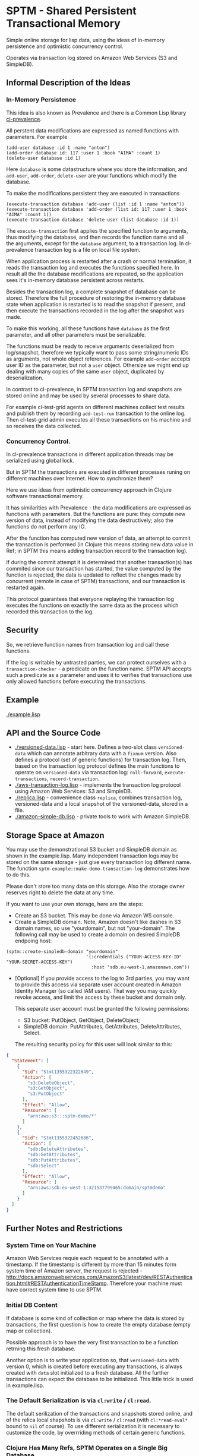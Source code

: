* SPTM - Shared Persistent Transactional Memory
  Simple online storage for lisp data, using the ideas of in-memory 
  persistence and optimistic concurrency control.

  Operates via transaction log stored on Amazon Web Services (S3 and SimpleDB).

** Informal Description of the Ideas
*** In-Memory Persistence
   This idea is also known as Prevalence and there is a Common Lisp
   library [[http://common-lisp.net/project/cl-prevalence/][cl-prevalence]].
   
   All perstent data modifications are expressed as named functions
   with parameters. For example
   
#+BEGIN_SRC common-lisp
   (add-user database :id 1 :name "anton")
   (add-order database id: 117 :user 1 :book "AIMA" :count 1)
   (delete-user database :id 1)
#+END_SRC
   Here =database= is some datastructure where you store the information,
   and =add-user=, =add-order=, =delete-user= are your functions which
   modify the database.
   
   To make the modifications persistent they are executed in transactions
#+BEGIN_SRC common-lisp
   (execute-transaction database 'add-user (list :id 1 :name "anton"))
   (execute-transaction database 'add-order (list id: 117 :user 1 :book "AIMA" :count 1))
   (execute-transaction database 'delete-user (list database :id 1))
#+END_SRC
   
   The =execute-transaction= first applies the specified function to arguments,
   thus modifying the database, and then records the function name and all the arguments,
   except for the =database= argument, to a transaction log. In cl-prevalence
   transaction log is a file on local file system.
   
   When application process is restarted after a crash or normal termination,
   it reads the transaction log and executes the functions specified here.
   In result all the the database modifications are repeated, so the
   application sees it's in-memory database persistent across restarts.
   
   Besides the transaction log, a complete snapshot of database can be stored.
   Therefore the full procedure of restoring the in-memory database state
   when application is restarted is to read the snapshot if present, and then
   execute the transactions recorded in the log after the snapshot was made.
   
   To make this working, all these functions have =database= as the first
   parameter, and all other parameters must be serializable.

   The functions must be ready to receive arguments deserialized from log/snapshot,
   therefore we typically want to pass some string/numeric IDs as arguments,
   not whole object references. For example =add-order= accepts user ID as
   the parameter, but not a =user= object. Othersize we might end up
   dealing with many copies of the same =user= object, duplicated by
   deserialization.
   
   In contrast to cl-prevalence, in SPTM transaction log and snapshots
   are stored online and may be used by several processes to share data.
   
   For example cl-test-grid agents on different machines collect test
   results and publish them by recording =add-test-run= transaction
   to the online log. Then cl-test-grid admin executes all these transactions
   on his machine and so receives the data collected.
     
*** Concurrency Control.

   In cl-prevalence transactions in different application threads
   may be serialized using global lock.
   
   But in SPTM the transactions are executed in different processes
   runing on different machines over Internet. How to synchronize them?
   
   Here we use ideas from optimistic concurrency approach in Clojure
   software transactional memory.

   It has similarities with Prevalence - the data modifications are expressed as
   functions with parameters. But the functions are pure: they
   compute new version of data, instead of modifying the data destructively;
   also the functions do not perform any IO.

   After the function has computed new version of data, an attempt to
   commit the transaction is performed (in Clojure this means storing
   new data value in Ref; in SPTM this means adding transaction record
   to the transaction log).

   If during the commit attempt it is determined that another transaction(s)
   has commited since our transaction has started, the value computed by
   the function is rejected, the data is updated to reflect the changes
   made by concurrent (remote in case of SPTM) transactions,
   and our transaction is restarted again.

   This protocol guarantees that everyone replaying the transaction log
   executes the functions on exactly the same data as the process
   which recorded this transaction to the log.

** Security
   So, we retrieve function names from transaction log and call these functions.

   If the log is writable by untrasted parties, we can protect ourselves with
   a =transaction-checker= - a predicate on the function name. SPTM API
   accepts such a predicate as a parameter and uses it to verifies that
   transactions use only allowed functions before executing the transactions.

** Example
   [[./example.lisp]]
   
** API and the Source Code
   - [[./versioned-data.lisp]] - start here. Defines a two-slot class
     =versioned-data= which can annotate arbitrary data with a =fixnum= version.
     Also defines a protocol (set of generic functions) for transaction log.
     Then, based on the transaction log protocol defines the main functions to
     operate on =versioned-data= via transaction log: =roll-forward=, 
     =execute-transactions=, =record-transaction=.
   - [[./aws-transaction-log.lisp]] - implements the transaction log protocol using
     Amazon Web Services: S3 and SimpleDB.
   - [[./replica.lisp]] - convenience class =replica=, combines transaction log,
     versioned-data and a local snapshot of the versioned-data, stored in a file.
   - [[./amazon-simple-db.lisp]] - private tools to work with Amazon SimpleDB.

** Storage Space at Amazon
   You may use the demonstrational S3 bucket and SimpleDB domain as shown
   in the example.lisp. Many independent transaction logs may be stored
   on the same storage - just give every transaction log different name.
   The function =sptm-example::make-demo-transaction-log= demonstrates how to do this.

   Please don't store too many data on this storage. Also the storage
   owner reserves right to delete the data at any time.

   If you want to use your own storage, here are the steps:
   - Create an S3 bucket. This may be done via Amazon WS console.
   - Create a SimpleDB domain. Note, Amazon doesn't like dashes in S3
     domain names, so use "yourdomain", but  not "your-domain". The following
     call may be used to create a domain on desired SimpleDB endpoing host:
#+BEGIN_SRC common-lisp
       (sptm::create-simpledb-domain "yourdomain"
                                     '(:credentials ("YOUR-ACCESS-KEY-ID" "YOUR-SECRET-ACCESS-KEY")
                                       :host "sdb.eu-west-1.amazonaws.com"))
#+END_SRC     
   - [Optional] If you provide access to the log to 3rd parties, you
     may want to provide this access via separate user account created in
     Amazon Identity Manager (so called IAM users). That way you may quickly
     revoke access, and limit the access by these bucket and domain only.
     
     This separate user account must be granted the following permissions:
     - S3 bucket: PutObject, GetObject, DeleteObject;
     - SimpleDB domain: PutAttributes, GetAttributes, DeleteAttributes, Select.
     
     The resulting security policy for this user will look similar to this:

#+BEGIN_SRC json
     {
       "Statement": [
         {
           "Sid": "Stmt1355322322649",
           "Action": [
             "s3:DeleteObject",
             "s3:GetObject",
             "s3:PutObject"
           ],
           "Effect": "Allow",
           "Resource": [
             "arn:aws:s3:::sptm-demo/*"
           ]
         },
         {
           "Sid": "Stmt1355322452686",
           "Action": [
             "sdb:DeleteAttributes",
             "sdb:GetAttributes",
             "sdb:PutAttributes",
             "sdb:Select"
           ],
           "Effect": "Allow",
           "Resource": [
             "arn:aws:sdb:eu-west-1:321537799465:domain/sptmdemo"
           ]
         }
       ]
     }
#+END_SRC
     
** Further Notes and Restrictions
*** System Time on Your Machine
    Amazon Web Services requie each request to be annotated with
    a timestamp. If the timestamp is different by more than 15 minutes
    form system time of Amazon server, the request is rejected - 
    http://docs.amazonwebservices.com/AmazonS3/latest/dev/RESTAuthentication.html#RESTAuthenticationTimeStamp.
    Therefore your machine must have correct system time to use
    SPTM.

*** Initial DB Content
    
    If database is some kind of collection or map where
    the data is stored by transactions, the first question is
    how to create the empty database (empty map or collection).
    
    Possible approach is to have the very first transaction
    to be a function retrning this fresh database.

    Another option is to write your application so, that
    =versioned-data= with version 0, which is created before
    executing any transactions, is always created with
    =data= slot initialized to a fresh database. All the
    further transactions can expect the database to be
    initialized. This little trick is used in example.lisp.
    
*** The Default Serialization is via =cl:write= / =cl:read=.

    The default serilization of the transactions and snapshots stored
    online, and of the relica local shapshots is via =cl:write= / =cl:read=
    (with =cl:*read-eval*= bound to =nil= of course). To use different
    serialization it is necessary to customize the code, by overrriding
    methods of certain generic functions.

*** Clojure Has Many Refs, SPTM Operates on a Single Big Database.

    Using many independent Ref objects allows Clojure to reduce
    interference between transactions - transactions operating
    on different Refs are not conflicting and no retries are necessary
    for them, they are just commited freely.

    For cl-test-grid the SPTM approach of a single database is enough.
